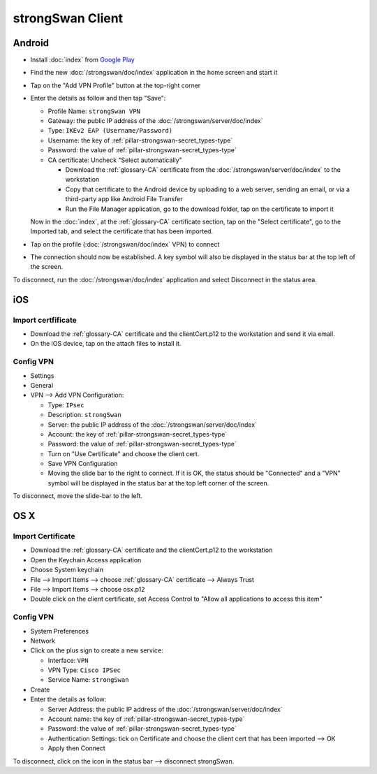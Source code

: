 strongSwan Client
=================

Android
-------

* Install :doc:`index` from `Google Play
  <https://play.google.com/store/apps/details?id=org.strongswan.android>`_
* Find the new :doc:`/strongswan/doc/index` application in the home screen and
  start it
* Tap on the "Add VPN Profile" button at the top-right corner
* Enter the details as follow and then tap "Save":

  * Profile Name: ``strongSwan VPN``
  * Gateway: the public IP address of the :doc:`/strongswan/server/doc/index`
  * Type: ``IKEv2 EAP (Username/Password)``
  * Username: the key of :ref:`pillar-strongswan-secret_types-type`
  * Password: the value of :ref:`pillar-strongswan-secret_types-type`
  * CA certificate: Uncheck "Select automatically"

    * Download the :ref:`glossary-CA` certificate from the
      :doc:`/strongswan/server/doc/index` to the workstation
    * Copy that certificate to the Android device by uploading to a web server,
      sending an email, or via a third-party app like Android File Transfer
    * Run the File Manager application, go to the download folder, tap on the
      certificate to import it

  Now in the :doc:`index`, at the :ref:`glossary-CA` certificate section, tap
  on the "Select certificate", go to the Imported tab, and select the
  certificate that has been imported.

* Tap on the profile (:doc:`/strongswan/doc/index` VPN) to connect
* The connection should now be established. A key symbol will also be displayed
  in the status bar at the top left of the screen.

To disconnect, run the :doc:`/strongswan/doc/index` application and select
Disconnect in the status area.

iOS
---

Import certfificate
~~~~~~~~~~~~~~~~~~~

* Download the :ref:`glossary-CA` certificate and the clientCert.p12 to the
  workstation and send it via email.
* On the iOS device, tap on the attach files to install it.

Config VPN
~~~~~~~~~~

* Settings
* General
* VPN --> Add VPN Configuration:

  * Type: ``IPsec``
  * Description: ``strongSwan``
  * Server: the public IP address of the :doc:`/strongswan/server/doc/index`
  * Account: the key of :ref:`pillar-strongswan-secret_types-type`
  * Password: the value of :ref:`pillar-strongswan-secret_types-type`
  * Turn on "Use Certificate" and choose the client cert.
  * Save VPN Configuration
  * Moving the slide bar to the right to connect. If it is OK, the status should
    be "Connected" and a "VPN" symbol will be displayed in the status bar at
    the top left corner of the screen.

To disconnect, move the slide-bar to the left.

OS X
----

Import Certificate
~~~~~~~~~~~~~~~~~~

* Download the :ref:`glossary-CA` certificate and the clientCert.p12 to the
  workstation
* Open the Keychain Access application
* Choose System keychain
* File --> Import Items --> choose :ref:`glossary-CA` certificate --> Always
  Trust
* File --> Import Items --> choose osx.p12
* Double click on the client certificate, set Access Control to "Allow all
  applications to access this item"

Config VPN
~~~~~~~~~~

* System Preferences
* Network
* Click on the plus sign to create a new service:

  * Interface: ``VPN``
  * VPN Type: ``Cisco IPSec``
  * Service Name: ``strongSwan``

* Create
* Enter the details as follow:

  * Server Address: the public IP address of the
    :doc:`/strongswan/server/doc/index`
  * Account name: the key of :ref:`pillar-strongswan-secret_types-type`
  * Password: the value of :ref:`pillar-strongswan-secret_types-type`
  * Authentication Settings: tick on Certificate and choose the client cert
    that has been imported --> OK
  * Apply then Connect

To disconnect, click on the icon in the status bar --> disconnect strongSwan.
